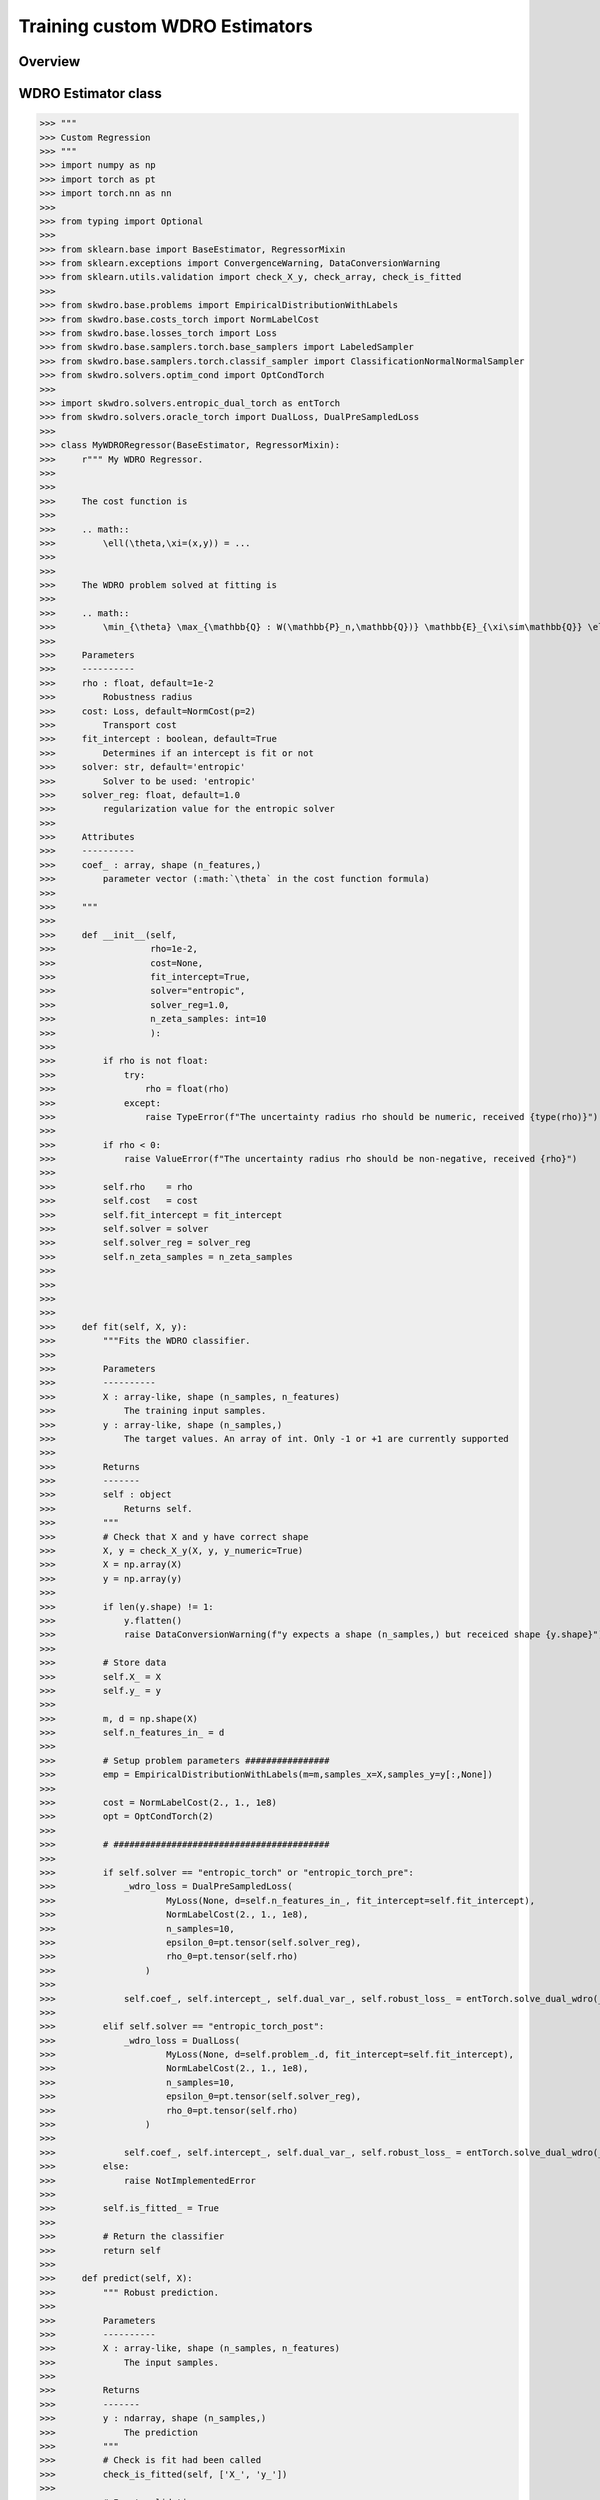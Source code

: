 .. title:: Custom WDRO Estimators

==================================================
Training custom WDRO Estimators
==================================================


Overview
-----------------------


WDRO Estimator class
-----------------------

>>> """
>>> Custom Regression
>>> """
>>> import numpy as np
>>> import torch as pt
>>> import torch.nn as nn
>>> 
>>> from typing import Optional
>>> 
>>> from sklearn.base import BaseEstimator, RegressorMixin
>>> from sklearn.exceptions import ConvergenceWarning, DataConversionWarning
>>> from sklearn.utils.validation import check_X_y, check_array, check_is_fitted
>>> 
>>> from skwdro.base.problems import EmpiricalDistributionWithLabels
>>> from skwdro.base.costs_torch import NormLabelCost
>>> from skwdro.base.losses_torch import Loss
>>> from skwdro.base.samplers.torch.base_samplers import LabeledSampler
>>> from skwdro.base.samplers.torch.classif_sampler import ClassificationNormalNormalSampler
>>> from skwdro.solvers.optim_cond import OptCondTorch
>>> 
>>> import skwdro.solvers.entropic_dual_torch as entTorch
>>> from skwdro.solvers.oracle_torch import DualLoss, DualPreSampledLoss
>>> 
>>> class MyWDRORegressor(BaseEstimator, RegressorMixin):
>>>     r""" My WDRO Regressor.
>>> 
>>> 
>>>     The cost function is
>>> 
>>>     .. math:: 
>>>         \ell(\theta,\xi=(x,y)) = ...
>>> 
>>> 
>>>     The WDRO problem solved at fitting is 
>>> 
>>>     .. math::
>>>         \min_{\theta} \max_{\mathbb{Q} : W(\mathbb{P}_n,\mathbb{Q})} \mathbb{E}_{\xi\sim\mathbb{Q}} \ell(\theta,\xi=(x,y))
>>> 
>>>     Parameters
>>>     ----------
>>>     rho : float, default=1e-2
>>>         Robustness radius
>>>     cost: Loss, default=NormCost(p=2)
>>>         Transport cost
>>>     fit_intercept : boolean, default=True
>>>         Determines if an intercept is fit or not
>>>     solver: str, default='entropic'
>>>         Solver to be used: 'entropic' 
>>>     solver_reg: float, default=1.0
>>>         regularization value for the entropic solver
>>> 
>>>     Attributes
>>>     ----------
>>>     coef_ : array, shape (n_features,)
>>>         parameter vector (:math:`\theta` in the cost function formula)
>>> 
>>>     """
>>> 
>>>     def __init__(self,
>>>                  rho=1e-2,
>>>                  cost=None,
>>>                  fit_intercept=True,
>>>                  solver="entropic",
>>>                  solver_reg=1.0,
>>>                  n_zeta_samples: int=10
>>>                  ):
>>> 
>>>         if rho is not float:
>>>             try:
>>>                 rho = float(rho)
>>>             except:
>>>                 raise TypeError(f"The uncertainty radius rho should be numeric, received {type(rho)}")
>>> 
>>>         if rho < 0:
>>>             raise ValueError(f"The uncertainty radius rho should be non-negative, received {rho}")
>>> 
>>>         self.rho    = rho
>>>         self.cost   = cost
>>>         self.fit_intercept = fit_intercept
>>>         self.solver = solver
>>>         self.solver_reg = solver_reg
>>>         self.n_zeta_samples = n_zeta_samples
>>> 
>>> 
>>> 
>>> 
>>>     def fit(self, X, y):
>>>         """Fits the WDRO classifier.
>>> 
>>>         Parameters
>>>         ----------
>>>         X : array-like, shape (n_samples, n_features)
>>>             The training input samples.
>>>         y : array-like, shape (n_samples,)
>>>             The target values. An array of int. Only -1 or +1 are currently supported
>>> 
>>>         Returns
>>>         -------
>>>         self : object
>>>             Returns self.
>>>         """
>>>         # Check that X and y have correct shape
>>>         X, y = check_X_y(X, y, y_numeric=True)
>>>         X = np.array(X)
>>>         y = np.array(y)
>>> 
>>>         if len(y.shape) != 1:
>>>             y.flatten()
>>>             raise DataConversionWarning(f"y expects a shape (n_samples,) but receiced shape {y.shape}")
>>> 
>>>         # Store data
>>>         self.X_ = X
>>>         self.y_ = y
>>> 
>>>         m, d = np.shape(X)
>>>         self.n_features_in_ = d
>>> 
>>>         # Setup problem parameters ################
>>>         emp = EmpiricalDistributionWithLabels(m=m,samples_x=X,samples_y=y[:,None])
>>> 
>>>         cost = NormLabelCost(2., 1., 1e8)
>>>         opt = OptCondTorch(2)
>>> 
>>>         # #########################################
>>> 
>>>         if self.solver == "entropic_torch" or "entropic_torch_pre":
>>>             _wdro_loss = DualPreSampledLoss(
>>>                     MyLoss(None, d=self.n_features_in_, fit_intercept=self.fit_intercept),
>>>                     NormLabelCost(2., 1., 1e8),
>>>                     n_samples=10,
>>>                     epsilon_0=pt.tensor(self.solver_reg),
>>>                     rho_0=pt.tensor(self.rho)
>>>                 )
>>> 
>>>             self.coef_, self.intercept_, self.dual_var_, self.robust_loss_ = entTorch.solve_dual_wdro(_wdro_loss,emp,opt)
>>>
>>>         elif self.solver == "entropic_torch_post":
>>>             _wdro_loss = DualLoss(
>>>                     MyLoss(None, d=self.problem_.d, fit_intercept=self.fit_intercept),
>>>                     NormLabelCost(2., 1., 1e8),
>>>                     n_samples=10,
>>>                     epsilon_0=pt.tensor(self.solver_reg),
>>>                     rho_0=pt.tensor(self.rho)
>>>                 )
>>> 
>>>             self.coef_, self.intercept_, self.dual_var_, self.robust_loss_ = entTorch.solve_dual_wdro(_wdro_loss,emp,opt)
>>>         else:
>>>             raise NotImplementedError
>>> 
>>>         self.is_fitted_ = True
>>> 
>>>         # Return the classifier
>>>         return self
>>> 
>>>     def predict(self, X):
>>>         """ Robust prediction.
>>> 
>>>         Parameters
>>>         ----------
>>>         X : array-like, shape (n_samples, n_features)
>>>             The input samples.
>>> 
>>>         Returns
>>>         -------
>>>         y : ndarray, shape (n_samples,)
>>>             The prediction
>>>         """
>>>         # Check is fit had been called
>>>         check_is_fitted(self, ['X_', 'y_'])
>>> 
>>>         # Input validation
>>>         X = check_array(X)
>>> 
>>>         # Prediction
>>>         prediction = np.zeros(X.shape[0]) # [CUSTOMIZE] Dummy prediction
>>> 
>>>         return prediction



Custom losses
-----------------------

The package accepts custom losses in its optimizers provided that are compliant with pytorch's automatic differentiation and follow some basic formatting.

>>> class MyLoss(Loss):
>>>    def __init__(
>>>            self,
>>>            sampler: Optional[LabeledSampler]=None,
>>>            *,
>>>            d: int=0,
>>>            fit_intercept: bool=False) -> None:
>>>        
>>>        super(MyLoss, self).__init__(sampler)
>>>        assert d > 0, "Please provide a valid data dimension d>0"
>>>
>>>        self.d = d
>>>        self.fit_intercept = fit_intercept
>>>
>>>        # Internal structure
>>>        self.linear = nn.Linear(d, 1, bias=fit_intercept) # [CUSTOMIZE] Dummy linear regression
>>>
>>>
>>>    def value(self, xi: pt.Tensor, xi_labels: pt.Tensor):
>>>
>>>        # Loss value
>>>        prediction = self.linear(xi)                # [CUSTOMIZE] Dummy linear regression
>>>        error = nn.MSELoss(reduction='none')        # [CUSTOMIZE] Dummy linear regression
>>>        loss_value = error( prediction, xi_labels)  # [CUSTOMIZE] Dummy linear regression
>>>
>>>        return  loss_value
>>>
>>>    @classmethod
>>>    def default_sampler(cls, xi, xi_labels, epsilon):
>>>        return ClassificationNormalNormalSampler(xi, xi_labels, sigma=epsilon, l_sigma=epsilon)
>>>
>>>    @property
>>>    def theta(self) -> pt.Tensor:
>>>        return self.linear.weight       # [CUSTOMIZE] Optimized parameters
>>>
>>>    @property
>>>    def intercept(self) -> pt.Tensor:
>>>        return self.linear.bias         # [CUSTOMIZE] Intercept



Custom costs
-----------------------



Examples
-----------------------

Regressor
~~~~~~~~~

A template regressor is available in the folder ``examples/CustomWDROEstimators/``

The template inherits from the :class:`sklearn.base.RegressorMixin`. 

